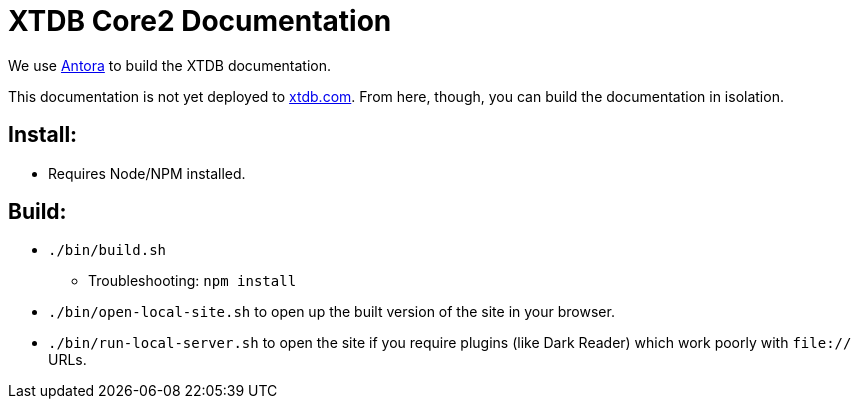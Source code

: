 = XTDB Core2 Documentation

We use https://docs.antora.org/antora/2.3/[Antora] to build the XTDB documentation.

This documentation is not yet deployed to https://xtdb.com/[xtdb.com].
From here, though, you can build the documentation in isolation.

== Install:

* Requires Node/NPM installed.

== Build:

* `./bin/build.sh`
** Troubleshooting: `npm install`
* `./bin/open-local-site.sh` to open up the built version of the site in your browser.
* `./bin/run-local-server.sh` to open the site if you require plugins (like Dark Reader) which work poorly with `file://` URLs.
